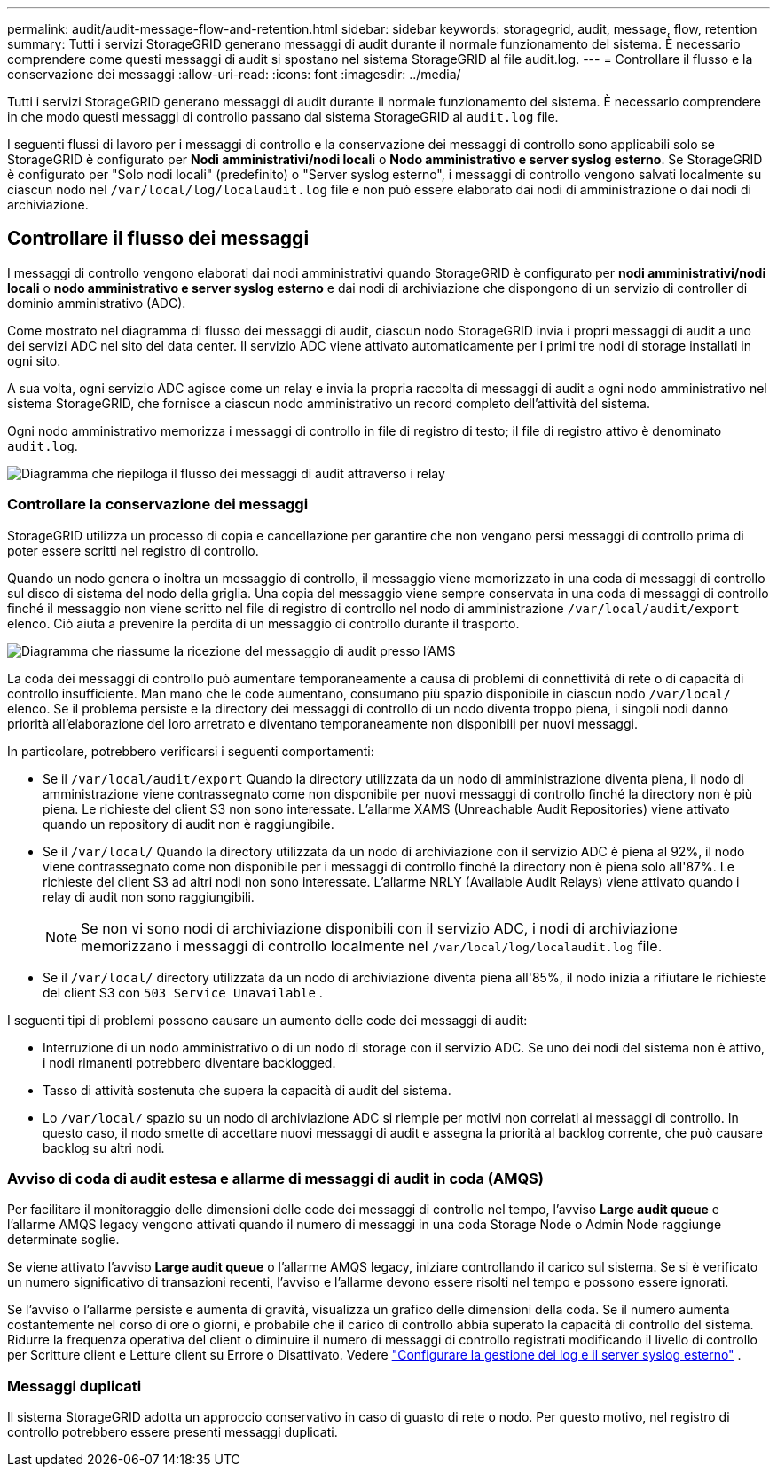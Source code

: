 ---
permalink: audit/audit-message-flow-and-retention.html 
sidebar: sidebar 
keywords: storagegrid, audit, message, flow, retention 
summary: Tutti i servizi StorageGRID generano messaggi di audit durante il normale funzionamento del sistema. È necessario comprendere come questi messaggi di audit si spostano nel sistema StorageGRID al file audit.log. 
---
= Controllare il flusso e la conservazione dei messaggi
:allow-uri-read: 
:icons: font
:imagesdir: ../media/


[role="lead"]
Tutti i servizi StorageGRID generano messaggi di audit durante il normale funzionamento del sistema. È necessario comprendere in che modo questi messaggi di controllo passano dal sistema StorageGRID al `audit.log` file.

I seguenti flussi di lavoro per i messaggi di controllo e la conservazione dei messaggi di controllo sono applicabili solo se StorageGRID è configurato per *Nodi amministrativi/nodi locali* o *Nodo amministrativo e server syslog esterno*.  Se StorageGRID è configurato per "Solo nodi locali" (predefinito) o "Server syslog esterno", i messaggi di controllo vengono salvati localmente su ciascun nodo nel `/var/local/log/localaudit.log` file e non può essere elaborato dai nodi di amministrazione o dai nodi di archiviazione.



== Controllare il flusso dei messaggi

I messaggi di controllo vengono elaborati dai nodi amministrativi quando StorageGRID è configurato per *nodi amministrativi/nodi locali* o *nodo amministrativo e server syslog esterno* e dai nodi di archiviazione che dispongono di un servizio di controller di dominio amministrativo (ADC).

Come mostrato nel diagramma di flusso dei messaggi di audit, ciascun nodo StorageGRID invia i propri messaggi di audit a uno dei servizi ADC nel sito del data center. Il servizio ADC viene attivato automaticamente per i primi tre nodi di storage installati in ogni sito.

A sua volta, ogni servizio ADC agisce come un relay e invia la propria raccolta di messaggi di audit a ogni nodo amministrativo nel sistema StorageGRID, che fornisce a ciascun nodo amministrativo un record completo dell'attività del sistema.

Ogni nodo amministrativo memorizza i messaggi di controllo in file di registro di testo; il file di registro attivo è denominato `audit.log`.

image::../media/audit_message_flow.gif[Diagramma che riepiloga il flusso dei messaggi di audit attraverso i relay]



=== Controllare la conservazione dei messaggi

StorageGRID utilizza un processo di copia e cancellazione per garantire che non vengano persi messaggi di controllo prima di poter essere scritti nel registro di controllo.

Quando un nodo genera o inoltra un messaggio di controllo, il messaggio viene memorizzato in una coda di messaggi di controllo sul disco di sistema del nodo della griglia.  Una copia del messaggio viene sempre conservata in una coda di messaggi di controllo finché il messaggio non viene scritto nel file di registro di controllo nel nodo di amministrazione `/var/local/audit/export` elenco.  Ciò aiuta a prevenire la perdita di un messaggio di controllo durante il trasporto.

image::../media/audit_message_retention.gif[Diagramma che riassume la ricezione del messaggio di audit presso l'AMS]

La coda dei messaggi di controllo può aumentare temporaneamente a causa di problemi di connettività di rete o di capacità di controllo insufficiente.  Man mano che le code aumentano, consumano più spazio disponibile in ciascun nodo `/var/local/` elenco.  Se il problema persiste e la directory dei messaggi di controllo di un nodo diventa troppo piena, i singoli nodi danno priorità all'elaborazione del loro arretrato e diventano temporaneamente non disponibili per nuovi messaggi.

In particolare, potrebbero verificarsi i seguenti comportamenti:

* Se il `/var/local/audit/export` Quando la directory utilizzata da un nodo di amministrazione diventa piena, il nodo di amministrazione viene contrassegnato come non disponibile per nuovi messaggi di controllo finché la directory non è più piena.  Le richieste del client S3 non sono interessate.  L'allarme XAMS (Unreachable Audit Repositories) viene attivato quando un repository di audit non è raggiungibile.
* Se il `/var/local/` Quando la directory utilizzata da un nodo di archiviazione con il servizio ADC è piena al 92%, il nodo viene contrassegnato come non disponibile per i messaggi di controllo finché la directory non è piena solo all'87%.  Le richieste del client S3 ad altri nodi non sono interessate.  L'allarme NRLY (Available Audit Relays) viene attivato quando i relay di audit non sono raggiungibili.
+

NOTE: Se non vi sono nodi di archiviazione disponibili con il servizio ADC, i nodi di archiviazione memorizzano i messaggi di controllo localmente nel `/var/local/log/localaudit.log` file.

* Se il `/var/local/` directory utilizzata da un nodo di archiviazione diventa piena all'85%, il nodo inizia a rifiutare le richieste del client S3 con `503 Service Unavailable` .


I seguenti tipi di problemi possono causare un aumento delle code dei messaggi di audit:

* Interruzione di un nodo amministrativo o di un nodo di storage con il servizio ADC. Se uno dei nodi del sistema non è attivo, i nodi rimanenti potrebbero diventare backlogged.
* Tasso di attività sostenuta che supera la capacità di audit del sistema.
* Lo `/var/local/` spazio su un nodo di archiviazione ADC si riempie per motivi non correlati ai messaggi di controllo. In questo caso, il nodo smette di accettare nuovi messaggi di audit e assegna la priorità al backlog corrente, che può causare backlog su altri nodi.




=== Avviso di coda di audit estesa e allarme di messaggi di audit in coda (AMQS)

Per facilitare il monitoraggio delle dimensioni delle code dei messaggi di controllo nel tempo, l'avviso *Large audit queue* e l'allarme AMQS legacy vengono attivati quando il numero di messaggi in una coda Storage Node o Admin Node raggiunge determinate soglie.

Se viene attivato l'avviso *Large audit queue* o l'allarme AMQS legacy, iniziare controllando il carico sul sistema. Se si è verificato un numero significativo di transazioni recenti, l'avviso e l'allarme devono essere risolti nel tempo e possono essere ignorati.

Se l'avviso o l'allarme persiste e aumenta di gravità, visualizza un grafico delle dimensioni della coda.  Se il numero aumenta costantemente nel corso di ore o giorni, è probabile che il carico di controllo abbia superato la capacità di controllo del sistema.  Ridurre la frequenza operativa del client o diminuire il numero di messaggi di controllo registrati modificando il livello di controllo per Scritture client e Letture client su Errore o Disattivato. Vedere link:../monitor/configure-log-management.html["Configurare la gestione dei log e il server syslog esterno"] .



=== Messaggi duplicati

Il sistema StorageGRID adotta un approccio conservativo in caso di guasto di rete o nodo. Per questo motivo, nel registro di controllo potrebbero essere presenti messaggi duplicati.
